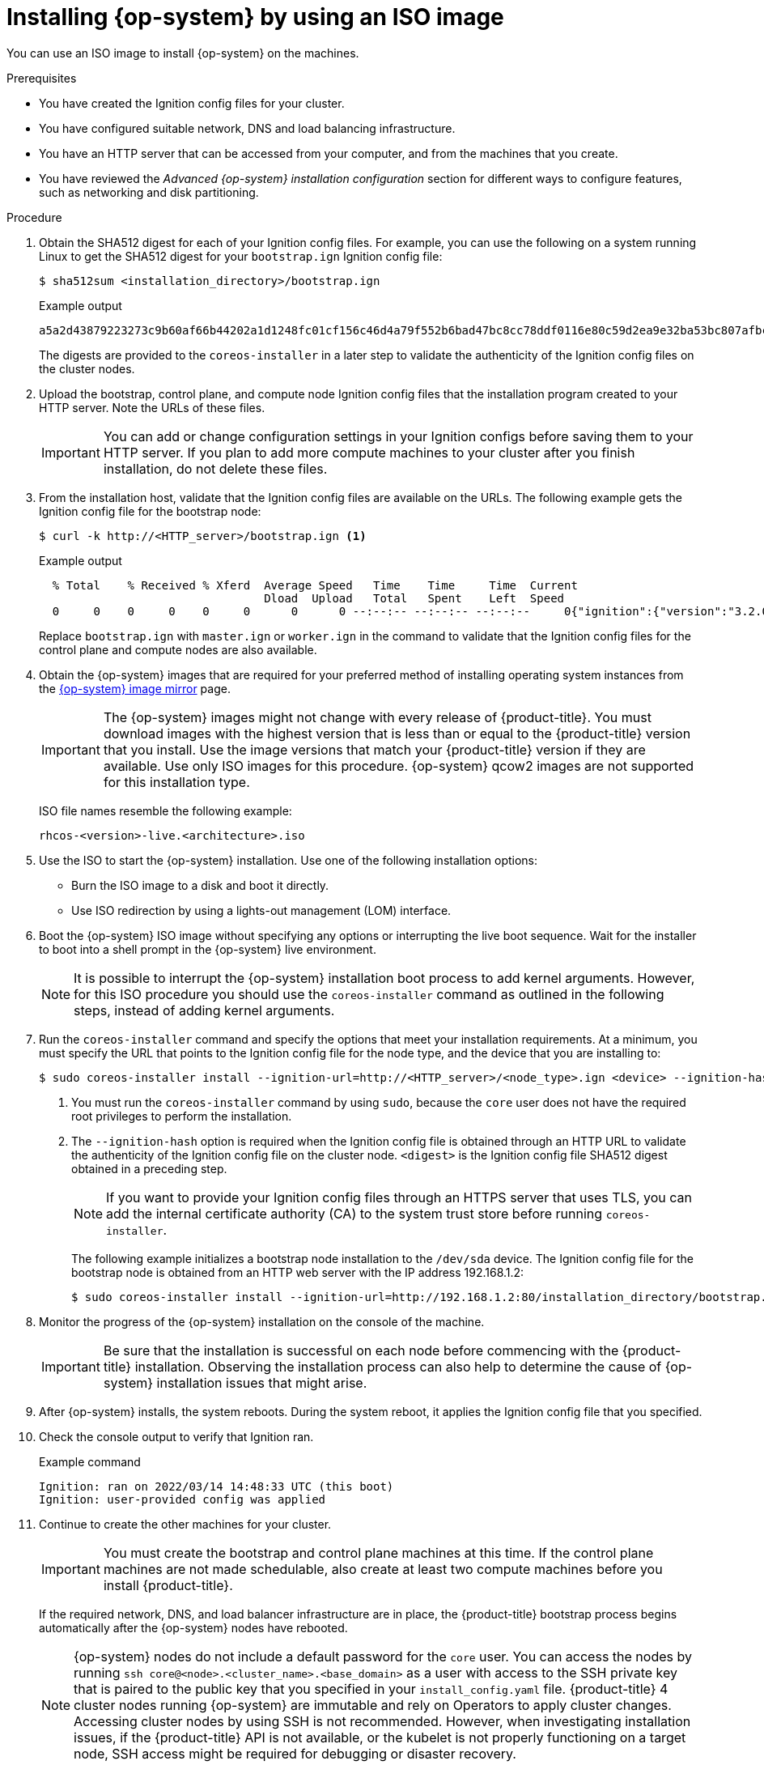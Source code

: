 // Module included in the following assemblies:
//
// * installing/installing_bare_metal/installing-bare-metal-network-customizations.adoc
// * installing/installing_bare_metal/installing-bare-metal.adoc
// * installing/installing_bare_metal/installing-restricted-networks-bare-metal.adoc
// * installing/installing_ibm_power/installing-ibm-power.adoc
// * installing/installing_ibm_power/installing-restricted-networks-ibm-power.adoc
// * installing/installing_platform_agnostic/installing-platform-agnostic.adoc

ifeval::["{context}" == "installing-ibm-power"]
:ibm-power:
endif::[]
ifeval::["{context}" == "installing-restricted-networks-ibm-power"]
:ibm-power:
endif::[]

[id="installation-user-infra-machines-iso_{context}"]
= Installing {op-system} by using an ISO image

You can use an ISO image to install {op-system} on the machines.

.Prerequisites

* You have created the Ignition config files for your cluster.
* You have configured suitable network, DNS and load balancing infrastructure.
* You have an HTTP server that can be accessed from your computer, and from the machines that you create.
* You have reviewed the _Advanced {op-system} installation configuration_ section for different ways to configure features, such as networking and disk partitioning.

.Procedure

. Obtain the SHA512 digest for each of your Ignition config files. For example, you can use the following on a system running Linux to get the SHA512 digest for your `bootstrap.ign` Ignition config file:
+
[source,terminal]
----
$ sha512sum <installation_directory>/bootstrap.ign
----
+
.Example output
[source,terminal]
----
a5a2d43879223273c9b60af66b44202a1d1248fc01cf156c46d4a79f552b6bad47bc8cc78ddf0116e80c59d2ea9e32ba53bc807afbca581aa059311def2c3e3b  installation_directory/bootstrap.ign
----
+
The digests are provided to the `coreos-installer` in a later step to validate the authenticity of the Ignition config files on the cluster nodes.

. Upload the bootstrap, control plane, and compute node Ignition config files that the installation program created to your HTTP server. Note the URLs of these files.
+
[IMPORTANT]
====
You can add or change configuration settings in your Ignition configs before saving them to your HTTP server. If you plan to add more compute machines to your cluster after you finish installation, do not delete these files.
====

. From the installation host, validate that the Ignition config files are available on the URLs. The following example gets the Ignition config file for the bootstrap node:
+
[source,terminal]
----
$ curl -k http://<HTTP_server>/bootstrap.ign <1>
----
+
.Example output
[source,terminal]
----
  % Total    % Received % Xferd  Average Speed   Time    Time     Time  Current
                                 Dload  Upload   Total   Spent    Left  Speed
  0     0    0     0    0     0      0      0 --:--:-- --:--:-- --:--:--     0{"ignition":{"version":"3.2.0"},"passwd":{"users":[{"name":"core","sshAuthorizedKeys":["ssh-rsa...
----
+
Replace `bootstrap.ign` with `master.ign` or `worker.ign` in the command to validate that the Ignition config files for the control plane and compute nodes are also available.

ifndef::openshift-origin[]
. Obtain the {op-system} images that are required for your preferred method of installing operating system instances from the
ifndef::ibm-power[]
link:https://mirror.openshift.com/pub/openshift-v4/dependencies/rhcos/4.10/[{op-system} image mirror]
endif::ibm-power[]
ifdef::ibm-power[]
link:https://mirror.openshift.com/pub/openshift-v4/ppc64le/dependencies/rhcos/[{op-system} image mirror]
endif::ibm-power[]
page.
+
[IMPORTANT]
====
The {op-system} images might not change with every release of {product-title}. You must download images with the highest version that is less than or equal to the {product-title} version that you install. Use the image versions that match your {product-title} version if they are available. Use only ISO images for this procedure. {op-system} qcow2 images are not supported for this installation type.
====
+
ISO file names resemble the following example:
+
`rhcos-<version>-live.<architecture>.iso`
endif::openshift-origin[]
ifdef::openshift-origin[]
. Obtain the {op-system} images from the
link:https://getfedora.org/en/coreos/download?tab=metal_virtualized&stream=stable[{op-system} Downloads] page
endif::openshift-origin[]

. Use the ISO to start the {op-system} installation. Use one of the following installation options:
** Burn the ISO image to a disk and boot it directly.
** Use ISO redirection by using a lights-out management (LOM) interface.

. Boot the {op-system} ISO image without specifying any options or interrupting the live boot sequence. Wait for the installer to boot into a shell prompt in the {op-system} live environment.
+
[NOTE]
====
It is possible to interrupt the {op-system} installation boot process to add kernel arguments. However, for this ISO procedure you should use the `coreos-installer` command as outlined in the following steps, instead of adding kernel arguments.
====

. Run the `coreos-installer` command and specify the options that meet your installation requirements. At a minimum, you must specify the URL that points to the Ignition config file for the node type, and the device that you are installing to:
+
[source,terminal]
----
$ sudo coreos-installer install --ignition-url=http://<HTTP_server>/<node_type>.ign <device> --ignition-hash=SHA512-<digest> <1><2>
----
<1> You must run the `coreos-installer` command by using `sudo`, because the `core` user does not have the required root privileges to perform the installation.
<2> The `--ignition-hash` option is required when the Ignition config file is obtained through an HTTP URL to validate the authenticity of the Ignition config file on the cluster node. `<digest>` is the Ignition config file SHA512 digest obtained in a preceding step.
+
[NOTE]
====
If you want to provide your Ignition config files through an HTTPS server that uses TLS, you can add the internal certificate authority (CA) to the system trust store before running `coreos-installer`.
====
+
The following example initializes a bootstrap node installation to the `/dev/sda` device. The Ignition config file for the bootstrap node is obtained from an HTTP web server with the IP address 192.168.1.2:
+
[source,terminal]
----
$ sudo coreos-installer install --ignition-url=http://192.168.1.2:80/installation_directory/bootstrap.ign /dev/sda --ignition-hash=SHA512-a5a2d43879223273c9b60af66b44202a1d1248fc01cf156c46d4a79f552b6bad47bc8cc78ddf0116e80c59d2ea9e32ba53bc807afbca581aa059311def2c3e3b
----

. Monitor the progress of the {op-system} installation on the console of the machine.
+
[IMPORTANT]
====
Be sure that the installation is successful on each node before commencing with the {product-title} installation. Observing the installation process can also help to determine the cause of {op-system} installation issues that might arise.
====

. After {op-system} installs, the system reboots. During the system reboot, it applies the Ignition config file that you specified.

. Check the console output to verify that Ignition ran.
+
.Example command
[source,terminal]
----
Ignition: ran on 2022/03/14 14:48:33 UTC (this boot)
Ignition: user-provided config was applied
----

. Continue to create the other machines for your cluster.
+
[IMPORTANT]
====
You must create the bootstrap and control plane machines at this time. If the control plane machines are not made schedulable, also create at least two compute machines before you install {product-title}.
====
+
If the required network, DNS, and load balancer infrastructure are in place, the {product-title} bootstrap process begins automatically after the {op-system} nodes have rebooted.
+
[NOTE]
====
{op-system} nodes do not include a default password for the `core` user. You can access the nodes by running `ssh core@<node>.<cluster_name>.<base_domain>` as a user with access to the SSH private key that is paired to the public key that you specified in your `install_config.yaml` file. {product-title} 4 cluster nodes running {op-system} are immutable and rely on Operators to apply cluster changes. Accessing cluster nodes by using SSH is not recommended. However, when investigating installation issues, if the {product-title} API is not available, or the kubelet is not properly functioning on a target node, SSH access might be required for debugging or disaster recovery.
====

ifeval::["{context}" == "installing-ibm-power"]
:!ibm-power:
endif::[]
ifeval::["{context}" == "installing-restricted-networks-ibm-power"]
:!ibm-power:
endif::[]
